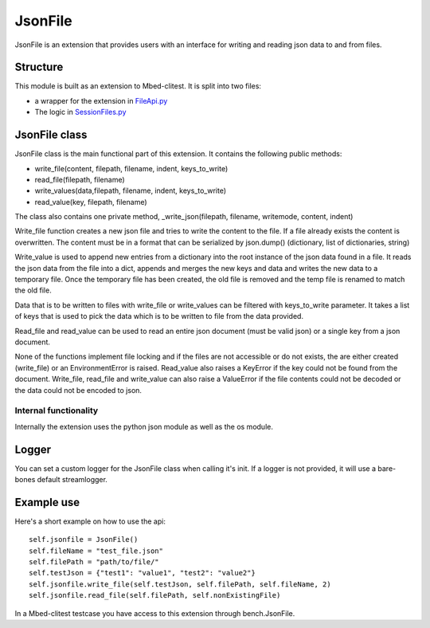 ########
JsonFile
########

JsonFile is an extension that provides users with an interface
for writing and reading json data to and from files.

*********
Structure
*********

This module is built as an extension to Mbed-clitest.
It is split into two files:

* a wrapper for the extension in `FileApi.py <../mbed_clitest/Extensions/FileApi.py>`_
* The logic in `SessionFiles.py <../mbed_clitest/Extensions/file/SessionFiles.py>`_

**************
JsonFile class
**************

JsonFile class is the main functional part of this extension.
It contains the following public methods:

* write_file(content, filepath, filename, indent, keys_to_write)
* read_file(filepath, filename)
* write_values(data,filepath, filename, indent, keys_to_write)
* read_value(key, filepath, filename)

The class also contains one private method,
_write_json(filepath, filename, writemode, content, indent)

Write_file function creates a new json file and tries to
write the content to the file.
If a file already exists the content is overwritten.
The content must be in a format that can be serialized by json.dump()
(dictionary, list of dictionaries, string)

Write_value is used to append new entries from a dictionary
into the root instance of the json data found in a file.
It reads the json data from the file into a dict,
appends and merges the new keys and data and
writes the new data to a temporary file.
Once the temporary file has been created,
the old file is removed and the temp file
is renamed to match the old file.

Data that is to be written to files
with write_file or write_values can be filtered
with keys_to_write parameter.
It takes a list of keys that is used to pick
the data which is to be written to file from the data provided.

Read_file and read_value can be used to read an entire json document
(must be valid json) or a single key from a json document.

None of the functions implement file locking
and if the files are not accessible or do not exists,
the are either created (write_file) or an EnvironmentError is raised.
Read_value also raises a KeyError if
the key could not be found from the document.
Write_file, read_file and write_value can also raise a ValueError
if the file contents could not be decoded
or the data could not be encoded to json.

Internal functionality
======================

Internally the extension uses the python json module as well as the os module.

******
Logger
******

You can set a custom logger for the JsonFile class
when calling it's init.
If a logger is not provided,
it will use a bare-bones default streamlogger.

***********
Example use
***********
Here's a short example on how to use the api::

    self.jsonfile = JsonFile()
    self.fileName = "test_file.json"
    self.filePath = "path/to/file/"
    self.testJson = {"test1": "value1", "test2": "value2"}
    self.jsonfile.write_file(self.testJson, self.filePath, self.fileName, 2)
    self.jsonfile.read_file(self.filePath, self.nonExistingFile)

In a Mbed-clitest testcase you have access
to this extension through bench.JsonFile.
